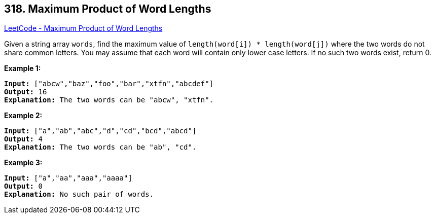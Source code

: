 == 318. Maximum Product of Word Lengths

https://leetcode.com/problems/maximum-product-of-word-lengths/[LeetCode - Maximum Product of Word Lengths]

Given a string array `words`, find the maximum value of `length(word[i]) * length(word[j])` where the two words do not share common letters. You may assume that each word will contain only lower case letters. If no such two words exist, return 0.

*Example 1:*

[subs="verbatim,quotes,macros"]
----
*Input:* `["abcw","baz","foo","bar","xtfn","abcdef"]`
*Output:* `16`
*Explanation:* The two words can be `"abcw", "xtfn"`.
----

*Example 2:*

[subs="verbatim,quotes,macros"]
----
*Input:* `["a","ab","abc","d","cd","bcd","abcd"]`
*Output:* `4`
*Explanation:* The two words can be `"ab", "cd"`.
----

*Example 3:*

[subs="verbatim,quotes,macros"]
----
*Input:* `["a","aa","aaa","aaaa"]`
*Output:* `0`
*Explanation:* No such pair of words.
----

